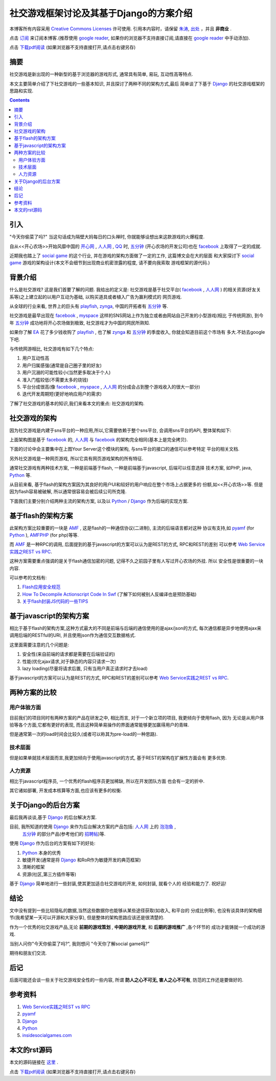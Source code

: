 .. Author: Tower Joo<zhutao.iscas@gmail.com>
.. Time: 2009-12-13 21:54

========================================
社交游戏框架讨论及其基于Django的方案介绍
========================================


本博客所有内容采用 `Creative Commons Licenses <http://creativecommons.org/about/licenses/meet-the-licenses>`_  许可使用.
引用本内容时，请保留 `朱涛`_, `出处`_ ，并且 **非商业** .

点击 `订阅`_ 来订阅本博客.(推荐使用 `google reader`_, 如果你的浏览器不支持直接订阅,请直接在 `google reader`_ 中手动添加).

点击 `下载pdf阅读`_ (如果浏览器不支持直接打开,请点击右键另存)

摘要
========================================

社交游戏是新出现的一种新型的基于浏览器的游戏形式, 通常具有简单, 易玩, 互动性高等特点.

本文主要简单介绍了下社交游戏的一些基本知识, 并且探讨了两种不同的架构方式,最后
简单谈了下基于 `Django`_ 的社交游戏框架的思路和实现.


.. contents::





引入
========================================

"今天你偷菜了吗?" 当这句话成为隔壁大妈每日的口头禅时, 你就能够设想出来这款游戏的火爆程度.

自从<<开心农场>>开始风靡中国的 `开心网`_ ,  `人人网`_ ,  `QQ`_ 时,  `五分钟`_ (开心农场的开发公司)也在 `facebook`_ 
上取得了一定的成就.

近期我也踏上了 `social game`_ 的这个行业, 并在游戏的架构方面做了一定的工作, 这篇博文会在大的层面
和大家探讨下 `social game`_ 游戏的架构设计(本文不会细节到出现商业机密泄露的程度, 请不要向我索取
游戏框架的源代码.)

背景介绍
=============

什么是社交游戏? 这是我们首要了解的问题. 我给出的定义是: 社交游戏是基于社交平台( `facebook`_ ,  `人人网`_ )
的相关资源(好友关系等)之上建立起的以用户互动为基础, 以购买道具或者植入广告为赢利模式的
网页游戏.

从全球的行业来看, 世界上的巨头有 `playfish`_, `zynga`_, 中国的开拓者有 `五分钟`_  等. 

社交游戏是最早出现在 `facebook`_ ,  `myspace`_ 这样的SNS网站上作为独立或者由网站自己开发的小型游戏(相比
于传统网游), 到今年 `五分钟`_ 成功地将开心农场做到极致, 社交游戏才为中国的网民所熟知.

如果你了解 `EA`_ 花了多少钱收购了 `playfish`_ , 也了解 `zynga`_ 和 `五分钟`_ 的季度收入, 你就会知道目前这个市场有
多大.不妨去google下吧.

与传统网游相比, 社交游戏有如下几个特点:

#. 用户互动性高
#. 用户归属感强(通常是自己圈子里的好友)
#. 用户沉溺的可能性较小(当然更多取决于个人)
#. 准入门槛较低(不需要太多的烧钱)
#. 平台分成很高(像 `facebook`_ ,  `myspace`_ ,  `人人网`_ 的分成会占到整个游戏收入的很大一部分)
#. 迭代开发周期短(更好地响应用户的需求)

了解了社交游戏的基本的知识,我们来看本文的重点: 社交游戏的架构.

社交游戏的架构
====================

因为社交游戏是内建于sns平台的一种应用,所以,它需要依赖于整个sns平台, 会调用sns平台的API,
整体架构如下:

.. image:: http://farm3.static.flickr.com/2500/4181865986_fa4eb0291c_o.jpg

上面架构图是基于 `facebook`_ 的, `人人网`_ 与 `facebook`_ 的架构完全相同(基本上是完全拷贝).

下面的讨论中会主要集中在上图Your Server这个模块的架构, 与sns平台的接口的通信可以参考特定
平台的相关文档.

另外社交游戏是一种网页游戏, 所以它具有网页游戏架构的所有特征.

通常社交游戏有两种技术方案, 一种是前端基于flash, 一种是前端基于javascript, 后端可以任意选择
技术方案, 如PHP, java,  `Python`_ 等.

从目前来看, 基于flash的架构方案因为其良好的用户UI和较好的用户响应在整个市场上占据更多的
份额,如<<开心农场>>等. 但是因为flash容易被破解, 所以通常很容易会被后续公司所克隆. 

下面我们主要分别介绍两种主流的架构方案, 以及以 `Python`_ / `Django`_ 作为后端的实现方案.

基于flash的架构方案
=====================

.. image:: http://farm3.static.flickr.com/2749/4181705394_746548aee4_o.png

此架构方案比较重要的一块是 `AMF`_ , 这是flash的一种通信协议(二进制), 主流的后端语言都对这种
协议有支持,如 `pyamf`_ (for  `Python`_ ), `AMFPHP`_ (for php)等等.

而 `AMF`_ 是一种RPC的调用, 后面提到的基于javascript的方案可以认为是REST的方式, RPC和REST的差别
可以参考 `Web Service实践之REST vs RPC`_.

这种方案需要重点强调的是关于flash通信加密的问题, 记得不久之前园子里有人写过开心农场的外挂. 所以
安全性是很重要的一块内容.

可以参考的文档有: 

#. `Flash应用安全规范`_
#. `How To Decompile Actionscript Code In Swf`_ (了解下如何被别人反编译也是预防基础)
#. `关于flash封装JS代码的一些TIPS`_



基于javascript的架构方案
==================================

.. image:: http://farm3.static.flickr.com/2518/4180942191_ed170cd55c_o.png

相比于基于flash的架构方案,这种方式最大的不同是前端与后端的通信使用的是ajax/json的方式, 
每次通信都是异步地使用ajax来调用后端的RESTful的URI, 并且使用json作为通信交互数据格式.

这里面需要注意的几个问题是:

#. 安全性(来自前端的请求都是需要在后端验证的)
#. 性能(优化ajax请求,对于静态的内容只请求一次)
#. lazy loading(尽量将请求后置, 只有当用户真正请求时才去load)


基于javascript的方案可以认为是REST的方式, RPC和REST的差别可以参考 `Web Service实践之REST vs RPC`_.

两种方案的比较
===================

用户体验方面
------------

目前我们的项目同时有两种方案的产品在研发之中, 相比而言, 对于一个新立项的项目, 我更倾向于使用flash, 因为
无论是从用户体验等各个方面,它都有更好的表现, 而且这种简单易操作的界面通常能够更加赢得用户的青睐.

但是通常第一次的load时间会比较久(或者可以称其为pre-load的一种思路).

技术层面
-------------
但是如果单就技术层面而言,我更加倾向于使用javascript的方式, 基于REST的架构在扩展性方面会有
更多优势.

人力资源
--------------

相比于javascript程序员, 一个优秀的flash程序员更加稀缺, 所以在开发团队方面
也会有一定的折中.


其它诸如部署, 开发成本核算等方面,也应该有更多的权衡.


关于Django的后台方案
========================================

最后我再谈谈,基于 `Django`_ 的后台解决方案.

目前, 我所知道的使用 `Django`_ 来作为后台解决方案的产品包括:  `人人网`_ 上的 `泡泡鱼`_ ,
 `五分钟`_ 的部分产品(参考他们的 `招聘帖`_)等.

使用 `Django`_ 作为后台的方案有如下的好处:

#. `Python`_ 本身的优秀
#. 敏捷开发(通常是将 `Django`_ 和RoR作为敏捷开发的典范框架)
#. 清晰的框架
#. 资源(社区,第三方插件等等)

基于 `Django`_ 简单地进行一些封装,使其更加适合社交游戏的开发, 如何封装, 就看个人的
经验和能力了. 祝好运!


结论
========================================

文中没有提到一些比较隐私的数据,当然这些数据你也能够从某些途径获取(如收入, 和平台的
分成比例等), 也没有谈具体的架构细节(我希望某一天可以开源和大家分享),
但是整体的架构思路应该还是很清楚的.

作为一个优秀的社交游戏产品,无论 **前期的游戏策划** , **中期的游戏开发**, 和 **后期的游戏推广** ,各个环节的
成功才能铸就一个成功的游戏.

当别人问你"今天你偷菜了吗?", 我则想问 "今天你了解social game吗?"

期待和朋友们交流.

后记
========================================

后面可能还会谈一些关于社交游戏安全性的一些内容, 所谓 **防人之心不可无, 害人之心不可有**, 
防范的工作还是要做好的.

参考资料
========================================

#. `Web Service实践之REST vs RPC`_
#. `pyamf`_
#. `Django`_
#. `Python`_
#. `insidesocialgames.com`_

本文的rst源码
========================================

本文的源码链接在 `这里`_ .

点击 `下载pdf阅读`_ (如果浏览器不支持直接打开,请点击右键另存)



.. _朱涛: http://sites.google.com/site/towerjoo
.. _出处: http://www.cnblogs.com/mindsbook
.. _订阅: http://feed.feedsky.com/MindsbookTowerJoo
.. _google reader: http://reader.google.com
.. _这里: http://groups.google.com/group/python-share/web/social_game_framework.rst
.. _AMF: http://en.wikipedia.org/wiki/Action_Message_Format
.. _pyamf: http://pyamf.org/
.. _AMFPHP: http://www.amfphp.org/
.. _Web Service实践之REST vs RPC: http://www.cnblogs.com/mindsbook/archive/2009/11/17/web_service_RESTvsRPC.htmlttp://www.cnblogs.com/mindsbook/archive/2009/11/17/web_service_RESTvsRPC.html
.. _Flash应用安全规范: http://huaidan.org/archives/3396.html
.. _How To Decompile Actionscript Code In Swf: http://huaidan.org/archives/3277.html
.. _关于flash封装JS代码的一些TIPS: http://huaidan.org/archives/3328.html
.. _泡泡鱼: http://apps.renren.com/paopaoyu/
.. _招聘帖: http://groups.google.com/group/ `Python`_ -cn/msg/b0fb84a46d914901
.. _下载pdf阅读: http://groups.google.com/group/python-share/web/social_game_arch_and_django_based_solution.pdf

.. _playfish: http://en.wikipedia.org/wiki/Playfish
.. _zynga: http://en.wikipedia.org/wiki/Zynga
.. _五分钟: http://www.fminutes.com/
.. _facebook: http://www.facebook.com/
.. _myspace: http://myspace.com
.. _人人网: http://www.renren.com
.. _QQ: http://www.qq.com
.. _Python: http://www.python.org
.. _Django: http://www.djangoproject.com
.. _开心网: http://www.kaixin001.com
.. _social game: http://www.socialtimes.com/2008/07/social-games/

.. _insidesocialgames.com: http://www.insidesocialgames.com/
.. _EA: http://en.wikipedia.org/wiki/Electronic_Arts
